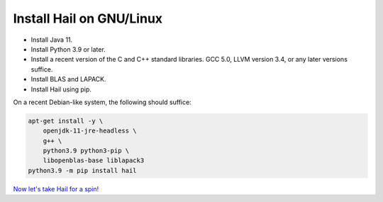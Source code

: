 =========================
Install Hail on GNU/Linux
=========================

- Install Java 11.
- Install Python 3.9 or later.
- Install a recent version of the C and C++ standard libraries. GCC 5.0, LLVM
  version 3.4, or any later versions suffice.
- Install BLAS and LAPACK.
- Install Hail using pip.

On a recent Debian-like system, the following should suffice:

.. code-block:: sh

   apt-get install -y \
       openjdk-11-jre-headless \
       g++ \
       python3.9 python3-pip \
       libopenblas-base liblapack3
   python3.9 -m pip install hail

`Now let's take Hail for a spin! <try.rst>`__
